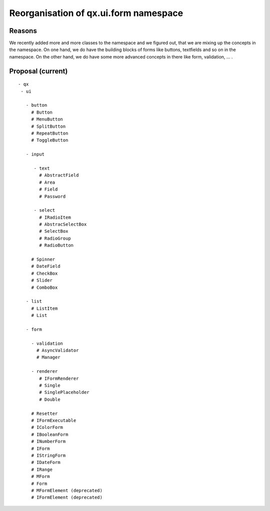.. _pages/ui_form_handling2/namespace#reorganisation_of_qx.ui.form_namespace:

Reorganisation of qx.ui.form namespace
**************************************

.. _pages/ui_form_handling2/namespace#reasons:

Reasons
=======
We recently added more and more classes to the namespace and we figured out, that we are mixing up the concepts in the namespace. On one hand, we do have the building blocks of forms like buttons, textfields and so on in the namespace. On the other hand, we do have some more advanced concepts in there like form, validation, ... .

.. _pages/ui_form_handling2/namespace#proposal_current:

Proposal (current)
=================

::

    - qx
     - ui

       - button
         # Button
         # MenuButton
         # SplitButton
         # RepeatButton
         # ToggleButton

       - input

          - text
            # AbstractField
            # Area
            # Field
            # Password

          - select
            # IRadioItem
            # AbstracSelectBox
            # SelectBox
            # RadioGroup
            # RadioButton

         # Spinner
         # DateField
         # CheckBox
         # Slider
         # ComboBox

       - list
         # ListItem
         # List

       - form

         - validation
           # AsyncValidator
           # Manager

         - renderer
            # IFormRenderer
            # Single
            # SinglePlaceholder
            # Double

         # Resetter 
         # IFormExecutable
         # IColorForm
         # IBooleanForm
         # INumberForm
         # IForm
         # IStringForm
         # IDateForm
         # IRange
         # MForm
         # Form
         # MFormElement (deprecated)
         # IFormElement (deprecated)

